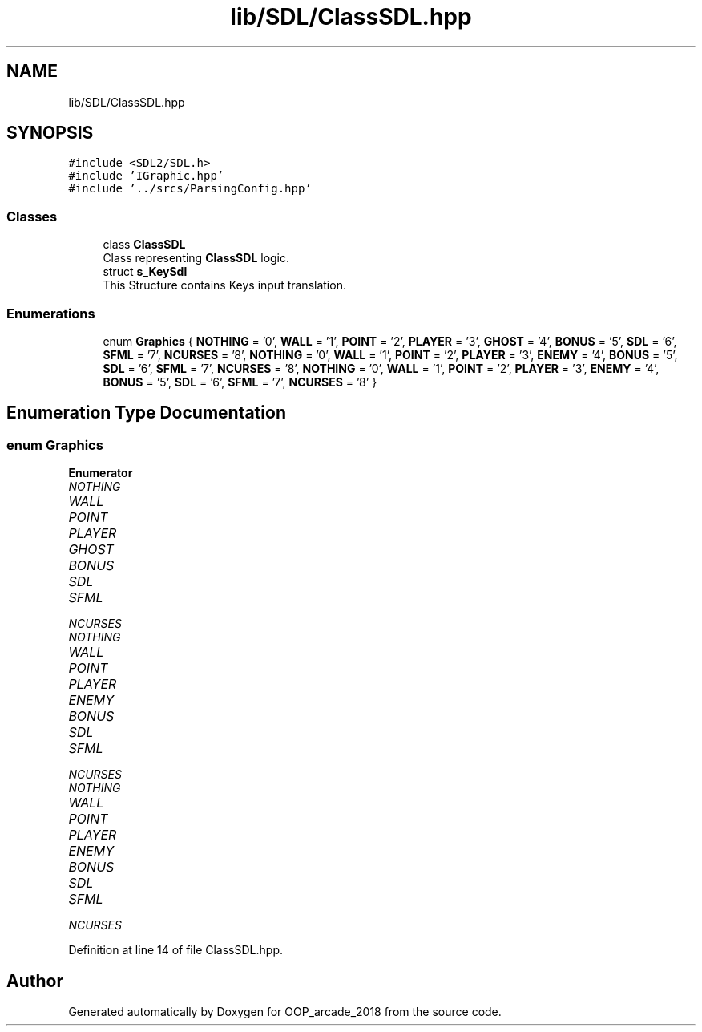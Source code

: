 .TH "lib/SDL/ClassSDL.hpp" 3 "Sun Mar 31 2019" "Version 1.0" "OOP_arcade_2018" \" -*- nroff -*-
.ad l
.nh
.SH NAME
lib/SDL/ClassSDL.hpp
.SH SYNOPSIS
.br
.PP
\fC#include <SDL2/SDL\&.h>\fP
.br
\fC#include 'IGraphic\&.hpp'\fP
.br
\fC#include '\&.\&./srcs/ParsingConfig\&.hpp'\fP
.br

.SS "Classes"

.in +1c
.ti -1c
.RI "class \fBClassSDL\fP"
.br
.RI "Class representing \fBClassSDL\fP logic\&. "
.ti -1c
.RI "struct \fBs_KeySdl\fP"
.br
.RI "This Structure contains Keys input translation\&. "
.in -1c
.SS "Enumerations"

.in +1c
.ti -1c
.RI "enum \fBGraphics\fP { \fBNOTHING\fP = '0', \fBWALL\fP = '1', \fBPOINT\fP = '2', \fBPLAYER\fP = '3', \fBGHOST\fP = '4', \fBBONUS\fP = '5', \fBSDL\fP = '6', \fBSFML\fP = '7', \fBNCURSES\fP = '8', \fBNOTHING\fP = '0', \fBWALL\fP = '1', \fBPOINT\fP = '2', \fBPLAYER\fP = '3', \fBENEMY\fP = '4', \fBBONUS\fP = '5', \fBSDL\fP = '6', \fBSFML\fP = '7', \fBNCURSES\fP = '8', \fBNOTHING\fP = '0', \fBWALL\fP = '1', \fBPOINT\fP = '2', \fBPLAYER\fP = '3', \fBENEMY\fP = '4', \fBBONUS\fP = '5', \fBSDL\fP = '6', \fBSFML\fP = '7', \fBNCURSES\fP = '8' }"
.br
.in -1c
.SH "Enumeration Type Documentation"
.PP 
.SS "enum \fBGraphics\fP"

.PP
\fBEnumerator\fP
.in +1c
.TP
\fB\fINOTHING \fP\fP
.TP
\fB\fIWALL \fP\fP
.TP
\fB\fIPOINT \fP\fP
.TP
\fB\fIPLAYER \fP\fP
.TP
\fB\fIGHOST \fP\fP
.TP
\fB\fIBONUS \fP\fP
.TP
\fB\fISDL \fP\fP
.TP
\fB\fISFML \fP\fP
.TP
\fB\fINCURSES \fP\fP
.TP
\fB\fINOTHING \fP\fP
.TP
\fB\fIWALL \fP\fP
.TP
\fB\fIPOINT \fP\fP
.TP
\fB\fIPLAYER \fP\fP
.TP
\fB\fIENEMY \fP\fP
.TP
\fB\fIBONUS \fP\fP
.TP
\fB\fISDL \fP\fP
.TP
\fB\fISFML \fP\fP
.TP
\fB\fINCURSES \fP\fP
.TP
\fB\fINOTHING \fP\fP
.TP
\fB\fIWALL \fP\fP
.TP
\fB\fIPOINT \fP\fP
.TP
\fB\fIPLAYER \fP\fP
.TP
\fB\fIENEMY \fP\fP
.TP
\fB\fIBONUS \fP\fP
.TP
\fB\fISDL \fP\fP
.TP
\fB\fISFML \fP\fP
.TP
\fB\fINCURSES \fP\fP
.PP
Definition at line 14 of file ClassSDL\&.hpp\&.
.SH "Author"
.PP 
Generated automatically by Doxygen for OOP_arcade_2018 from the source code\&.
